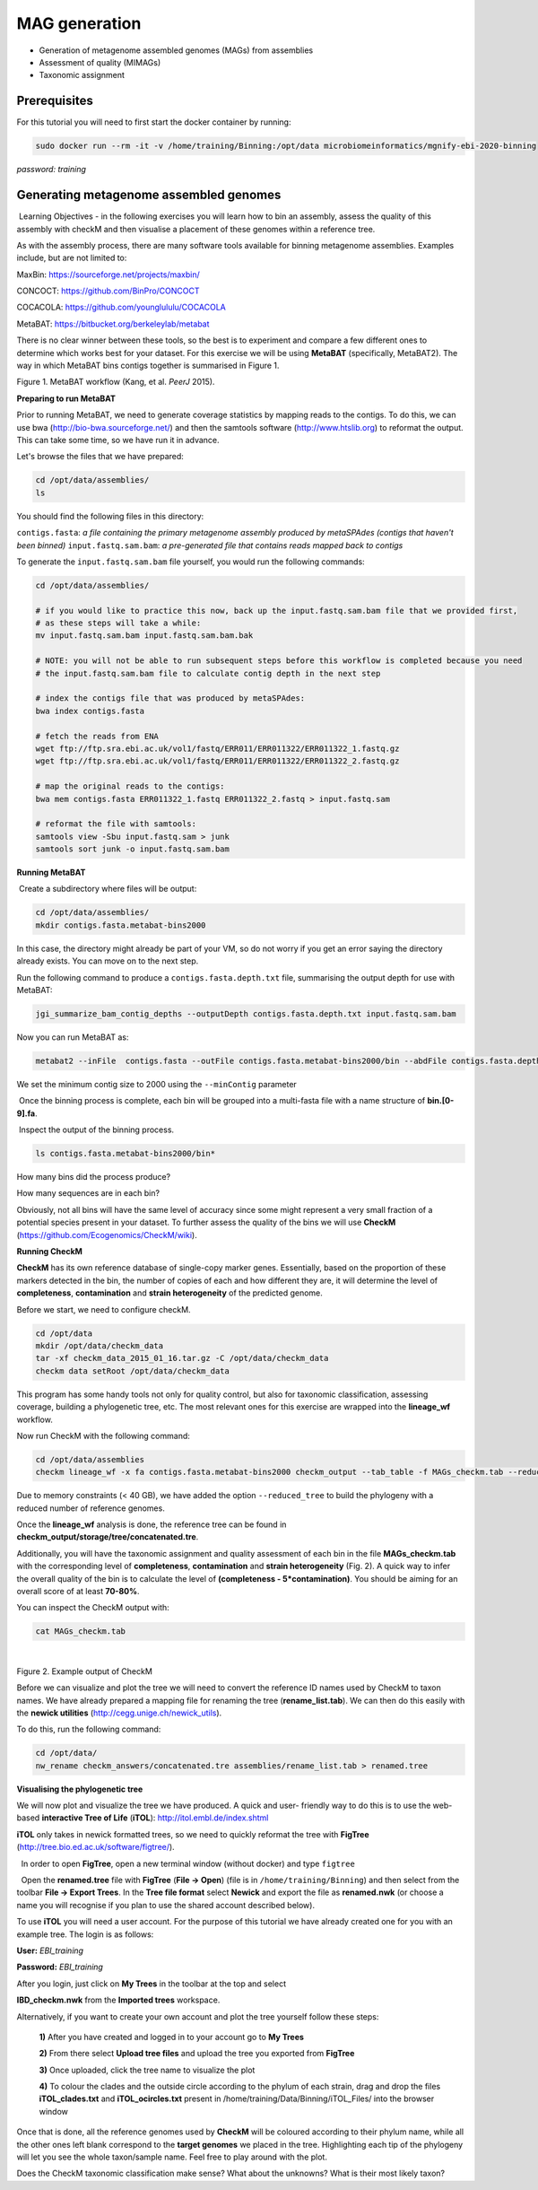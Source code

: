 ***************
MAG generation
***************

- Generation of metagenome assembled genomes (MAGs) from assemblies
- Assessment of quality (MIMAGs)
- Taxonomic assignment

Prerequisites
---------------

For this tutorial you will need to first start the docker container by running:

.. code-block:: bash

    sudo docker run --rm -it -v /home/training/Binning:/opt/data microbiomeinformatics/mgnify-ebi-2020-binning

*password: training*


Generating metagenome assembled genomes
----------------------------------------

|image1|\ Learning Objectives - in the following exercises you will
learn how to bin an assembly, assess the quality of this assembly with
checkM and then visualise a placement of these genomes within a
reference tree. 

|image1|\  As with the assembly process, there are many software tools available for
binning metagenome assemblies. Examples include, but are not limited to:

MaxBin: https://sourceforge.net/projects/maxbin/ 

CONCOCT: https://github.com/BinPro/CONCOCT 

COCACOLA: https://github.com/younglululu/COCACOLA 

MetaBAT: https://bitbucket.org/berkeleylab/metabat

There is no clear winner between these tools, so the best is to
experiment and compare a few different ones to determine which works
best for your dataset. For this exercise we will be using **MetaBAT**
(specifically, MetaBAT2). The way in which MetaBAT bins contigs together
is summarised in Figure 1.

|image2|\

Figure 1. MetaBAT workflow (Kang, et al. *PeerJ* 2015).


**Preparing to run MetaBAT**

|image1|\  Prior to running MetaBAT, we need to generate coverage
statistics by mapping reads to the contigs. To do this, we can use bwa
(http://bio-bwa.sourceforge.net/) and then the samtools software
(`http://www.htslib.org <http://www.htslib.org/>`__) to reformat the
output. This can take some time, so we have run it in advance. 

|image3|\  Let's browse the files that we have prepared:

.. code-block:: bash

    cd /opt/data/assemblies/
    ls

You should find the following files in this directory:

``contigs.fasta``: *a file containing the primary metagenome assembly produced by metaSPAdes (contigs that haven't been binned)*
``input.fastq.sam.bam``: *a pre-generated file that contains reads mapped back to contigs*

To generate the ``input.fastq.sam.bam`` file yourself, you would run the following commands:

.. code-block:: bash

    cd /opt/data/assemblies/
    
    # if you would like to practice this now, back up the input.fastq.sam.bam file that we provided first, 
    # as these steps will take a while:
    mv input.fastq.sam.bam input.fastq.sam.bam.bak
    
    # NOTE: you will not be able to run subsequent steps before this workflow is completed because you need
    # the input.fastq.sam.bam file to calculate contig depth in the next step
    
    # index the contigs file that was produced by metaSPAdes:
    bwa index contigs.fasta
    
    # fetch the reads from ENA
    wget ftp://ftp.sra.ebi.ac.uk/vol1/fastq/ERR011/ERR011322/ERR011322_1.fastq.gz
    wget ftp://ftp.sra.ebi.ac.uk/vol1/fastq/ERR011/ERR011322/ERR011322_2.fastq.gz

    # map the original reads to the contigs:
    bwa mem contigs.fasta ERR011322_1.fastq ERR011322_2.fastq > input.fastq.sam

    # reformat the file with samtools:
    samtools view -Sbu input.fastq.sam > junk 
    samtools sort junk -o input.fastq.sam.bam


**Running MetaBAT**

|image3|\ Create a subdirectory where files will be output:

.. code-block:: bash

    cd /opt/data/assemblies/
    mkdir contigs.fasta.metabat-bins2000

In this case, the directory might already be part of your VM, so do not worry if you get an error saying the directory already exists. You can move on to the next step.

|image3|\  Run the following command to produce a
``contigs.fasta.depth.txt`` file, summarising the output depth for use with
MetaBAT:

.. code-block:: bash

    jgi_summarize_bam_contig_depths --outputDepth contigs.fasta.depth.txt input.fastq.sam.bam

|image3|\  Now you can run MetaBAT as:

.. code-block:: bash

    metabat2 --inFile  contigs.fasta --outFile contigs.fasta.metabat-bins2000/bin --abdFile contigs.fasta.depth.txt --minContig 2000

|image1|\ We set the minimum contig size to 2000 using the ``--minContig`` parameter 

|image1|\ Once the binning process is complete, each bin will be
grouped into a multi-fasta file with a name structure of
**bin.[0-9].fa**.

|image3|\ Inspect the output of the binning process.

.. code-block:: bash

    ls contigs.fasta.metabat-bins2000/bin*

|image4|\  How many bins did the process produce?

|image4|\  How many sequences are in each bin?

Obviously, not all bins will have the same level of accuracy since some
might represent a very small fraction of a potential species present in
your dataset. To further assess the quality of the bins we will use
**CheckM** (https://github.com/Ecogenomics/CheckM/wiki).

**Running CheckM**

|image1|\  **CheckM** has its own reference database of single-copy
marker genes. Essentially, based on the proportion of these markers
detected in the bin, the number of copies of each and how different they
are, it will determine the level of **completeness**, **contamination**
and **strain heterogeneity** of the predicted genome. 

|image3|\  Before we start, we need to configure checkM.

.. code-block:: bash

    cd /opt/data
    mkdir /opt/data/checkm_data
    tar -xf checkm_data_2015_01_16.tar.gz -C /opt/data/checkm_data
    checkm data setRoot /opt/data/checkm_data

This program has some handy tools not only for quality control, but also
for taxonomic classification, assessing coverage, building a
phylogenetic tree, etc. The most relevant ones for this exercise are
wrapped into the **lineage_wf** workflow.

Now run CheckM with the following command:

.. code-block:: bash

    cd /opt/data/assemblies
    checkm lineage_wf -x fa contigs.fasta.metabat-bins2000 checkm_output --tab_table -f MAGs_checkm.tab --reduced_tree -t 4

Due to memory constraints (< 40 GB), we have added the option
``--reduced_tree`` to build the phylogeny with a reduced number of
reference genomes.

Once the **lineage_wf** analysis is done, the reference tree can be
found in **checkm_output/storage/tree/concatenated.tre**. 

Additionally, you will have the taxonomic assignment and quality assessment of each
bin in the file **MAGs_checkm.tab** with the corresponding level of
**completeness**, **contamination** and **strain heterogeneity** (Fig.
2). A quick way to infer the overall quality of the bin is to calculate
the level of **(completeness - 5*contamination)**. You should be aiming for an overall score of at
least **70-80%**.

You can inspect the CheckM output with:

.. code-block:: bash

    cat MAGs_checkm.tab

 |image5|\

Figure 2. Example output of CheckM

Before we can visualize and plot the tree we will need to convert the
reference ID names used by CheckM to taxon names. We have already
prepared a mapping file for renaming the tree (**rename_list.tab**). We
can then do this easily with the **newick utilities**
(http://cegg.unige.ch/newick_utils).

To do this, run the following command:

.. code-block:: bash

    cd /opt/data/
    nw_rename checkm_answers/concatenated.tre assemblies/rename_list.tab > renamed.tree

**Visualising the phylogenetic tree**

We will now plot and visualize the tree we have produced. A quick and
user- friendly way to do this is to use the web-based **interactive Tree
of Life** (**iTOL**): http://itol.embl.de/index.shtml

**iTOL** only takes in newick formatted trees, so we need to quickly
reformat the tree with **FigTree**
(http://tree.bio.ed.ac.uk/software/figtree/).

|image3|\  In order to open **FigTree**, open a new terminal window (without docker) and type ``figtree``

|image3|\  Open the **renamed.tree** file with **FigTree** (**File -> Open**) (file is in ``/home/training/Binning``) and then
select from the toolbar **File -> Export Trees**. In the **Tree file
format** select **Newick** and export the file as **renamed.nwk** (or choose a name you will recognise if you plan to use the shared account described below).

|image3|\  To use **iTOL** you will need a user account. For the
purpose of this tutorial we have already created one for you with an
example tree. The login is as follows:

**User:**\  *EBI_training*

**Password:**\  *EBI_training*

After you login, just click on **My Trees** in the toolbar at the top
and select

**IBD_checkm.nwk** from the **Imported trees** workspace.

Alternatively, if you want to create your own account and plot the tree
yourself follow these steps:

   **1)** After you have created and logged in to your account go to **My Trees**

   **2)** From there select **Upload tree files** and upload the tree
   you exported from **FigTree**

   **3)** Once uploaded, click the tree name to visualize the plot

   **4)** To colour the clades and the outside circle according to the
   phylum of each strain, drag and drop the files **iTOL_clades.txt** and
   **iTOL_ocircles.txt** present in /home/training/Data/Binning/iTOL_Files/ into the browser window

Once that is done, all the reference genomes used by **CheckM** will be
coloured according to their phylum name, while all the other ones left
blank correspond to the **target genomes** we placed in the tree.
Highlighting each tip of the phylogeny will let you see the whole
taxon/sample name. Feel free to play around with the plot.

|image4|\  Does the CheckM taxonomic classification make sense? What about the unknowns? What is their most likely taxon?

.. |image1| image:: media/info.png
   :width: 0.26667in
   :height: 0.26667in
.. |image2| image:: media/binning.png
   :width: 6.26389in
   :height: 3.91389in
.. |image3| image:: media/action.png
   :width: 0.25in
   :height: 0.25in
.. |image4| image:: media/question.png
   :width: 0.26667in
   :height: 0.26667in
.. |image5| image:: media/checkm.png
   :width: 7.5in
   :height: 1.0in
